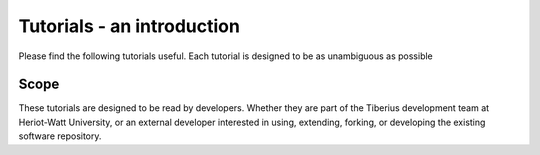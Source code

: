 Tutorials - an introduction
===========================

Please find the following tutorials useful. Each tutorial is designed to be as unambiguous as possible

Scope
-----

These tutorials are designed to be read by developers.
Whether they are part of the Tiberius development team at Heriot-Watt University,
or an external developer interested in using, extending, forking, or developing the existing software repository.
